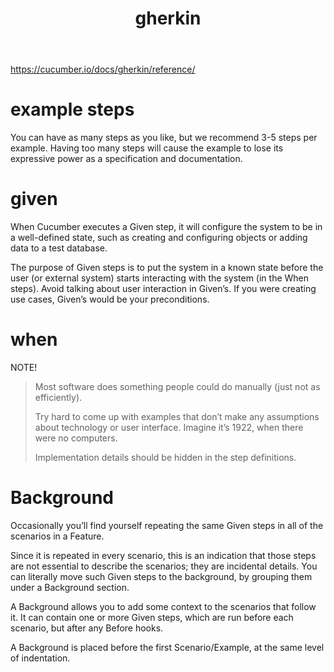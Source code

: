 #+title: gherkin


https://cucumber.io/docs/gherkin/reference/
* example steps
You can have as many steps as you like, but we recommend 3-5 steps per example.
Having too many steps will cause the example to lose its expressive power as a
specification and documentation.
* given
When Cucumber executes a Given step, it will configure the system to be in a
well-defined state, such as creating and configuring objects or adding data to a
test database.

The purpose of Given steps is to put the system in a known state before the user
(or external system) starts interacting with the system (in the When steps).
Avoid talking about user interaction in Given’s. If you were creating use cases,
Given’s would be your preconditions.

* when
NOTE!
#+begin_quote
Most software does something people could do manually (just not as efficiently).

Try hard to come up with examples that don’t make any assumptions about
technology or user interface. Imagine it’s 1922, when there were no computers.

Implementation details should be hidden in the step definitions.
#+end_quote
* Background

Occasionally you’ll find yourself repeating the same Given steps in all of the
scenarios in a Feature.

Since it is repeated in every scenario, this is an indication that those steps
are not essential to describe the scenarios; they are incidental details. You
can literally move such Given steps to the background, by grouping them under a
Background section.

A Background allows you to add some context to the scenarios that follow it. It
can contain one or more Given steps, which are run before each scenario, but
after any Before hooks.

A Background is placed before the first Scenario/Example, at the same level of
indentation.

#+begin_comment
could we use this to set up a machine before our various scnarios?
#+end_comment
